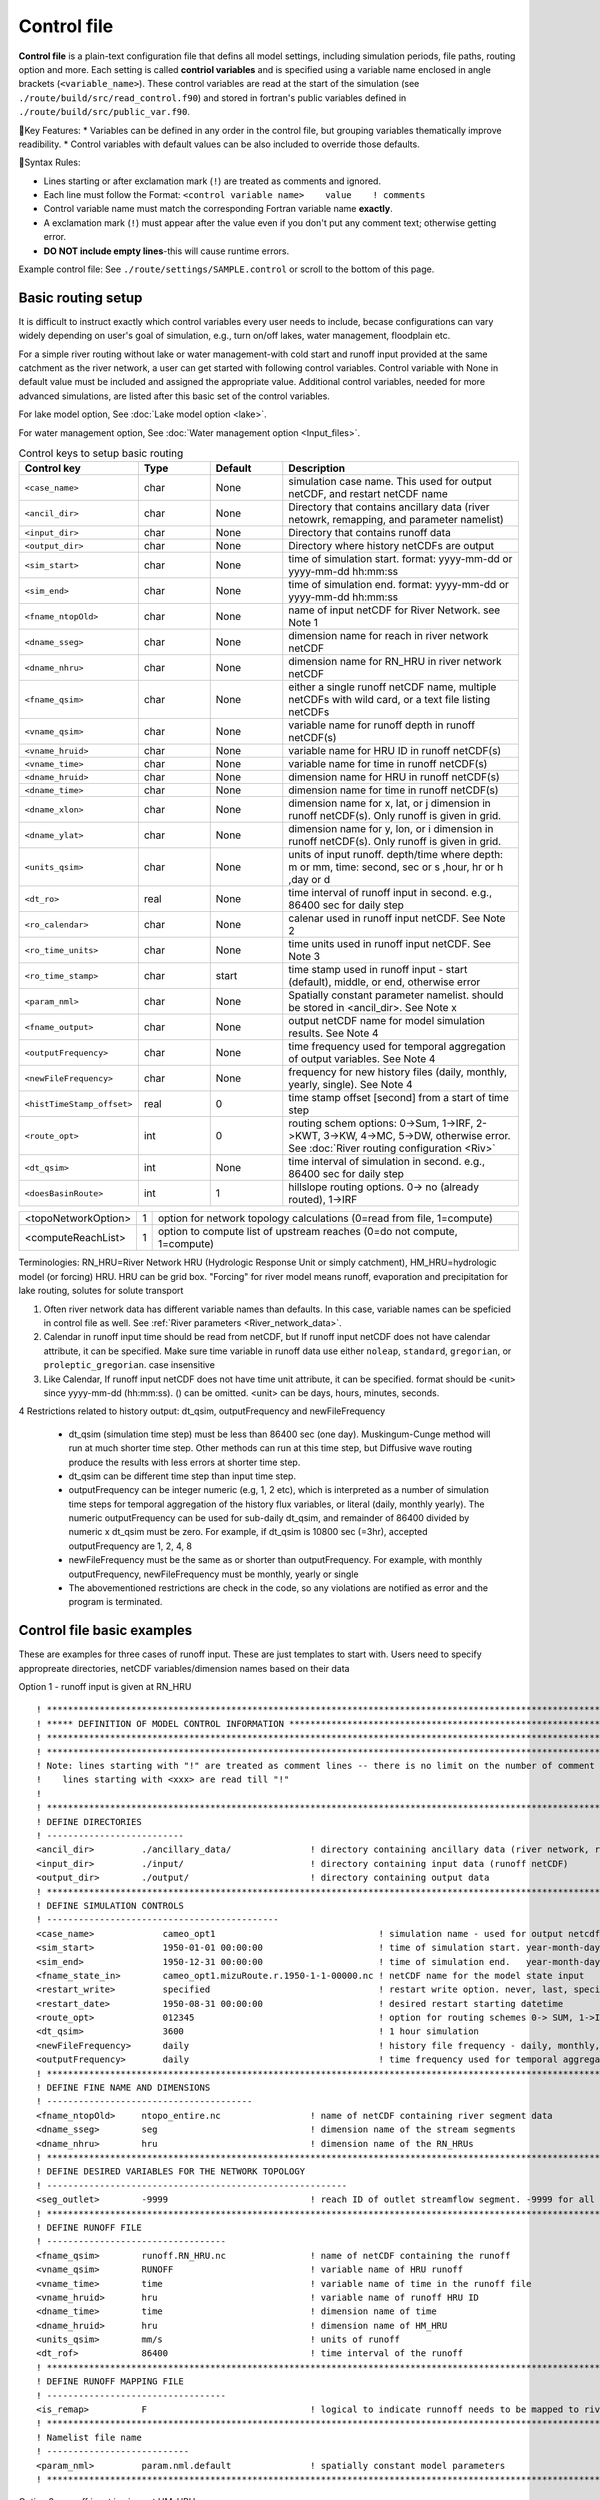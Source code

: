 .. _Control_file:

============
Control file
============

**Control file** is a plain-text configuration file that defins all model settings, including simulation periods, file paths, routing option and more.
Each setting is called **contriol variables** and is specified using a variable name enclosed in angle brackets (``<variable_name>``).
These control variables are read at the start of the simulation (see ``./route/build/src/read_control.f90``) and
stored in fortran's public variables defined in ``./route/build/src/public_var.f90``.

🔧Key Features:
* Variables can be defined in any order in the control file, but grouping variables thematically improve readibility.
* Control variables with default values can be also included to override those defaults.

📌Syntax Rules:

* Lines starting or after exclamation mark (``!``) are treated as comments and ignored.
* Each line must follow the Format: ``<control variable name>    value    ! comments``
* Control variable name must match the corresponding Fortran variable name **exactly**.
* A exclamation mark (``!``) must appear after the value even if you don't put any comment text; otherwise getting error.
* **DO NOT include empty lines**-this will cause runtime errors.

Example control file: See ``./route/settings/SAMPLE.control`` or scroll to the bottom of this page.

.. _Basic_routing_setup:

Basic routing setup
------------------------------------------

It is difficult to instruct exactly which control variables every user needs to include, becase configurations can vary widely depending on user's goal of simulation, e.g., turn on/off lakes, water management, floodplain etc.

For a simple river routing without lake or water management-with cold start and runoff input provided at the same catchment as the river network, a user can get started with following control variables.
Control variable with None in default value must be included and assigned the appropriate value.
Additional control variables, needed for more advanced simulations, are listed after this basic set of the control variables.

For lake model option, See :doc:`Lake model option <lake>`.

For water management option, See :doc:`Water management option <Input_files>`.


.. list-table:: Control keys to setup basic routing
   :header-rows: 1
   :widths: 20 15 15 50
   :name: basic routing configuration

   * - Control key
     - Type
     - Default
     - Description
   * - ``<case_name>``
     - char
     - None
     - simulation case name. This used for output netCDF, and restart netCDF name
   * - ``<ancil_dir>``
     - char
     - None
     - Directory that contains ancillary data (river netowrk, remapping, and parameter namelist)
   * - ``<input_dir>``
     - char
     - None
     - Directory that contains runoff data
   * - ``<output_dir>``
     - char
     - None
     - Directory where history netCDFs are output
   * - ``<sim_start>``
     - char
     - None
     - time of simulation start. format: yyyy-mm-dd or yyyy-mm-dd hh:mm:ss
   * - ``<sim_end>``
     - char
     - None
     - time of simulation end. format:  yyyy-mm-dd or yyyy-mm-dd hh:mm:ss
   * - ``<fname_ntopOld>``
     - char
     - None
     - name of input netCDF for River Network. see Note 1
   * - ``<dname_sseg>``
     - char
     - None
     - dimension name for reach in river network netCDF
   * - ``<dname_nhru>``
     - char
     - None
     - dimension name for RN_HRU in river network netCDF
   * - ``<fname_qsim>``
     - char
     - None
     - either a single runoff netCDF name, multiple netCDFs with wild card, or a text file listing netCDFs
   * - ``<vname_qsim>``
     - char
     - None
     -  variable name for runoff depth in runoff netCDF(s)
   * - ``<vname_hruid>``
     - char
     - None
     - variable name for HRU ID in runoff netCDF(s)
   * - ``<vname_time>``
     - char
     - None
     - variable name for time in runoff netCDF(s)
   * - ``<dname_hruid>``
     - char
     - None
     - dimension name for HRU in runoff netCDF(s)
   * - ``<dname_time>``
     - char
     - None
     - dimension name for time in runoff netCDF(s)
   * - ``<dname_xlon>``
     - char
     - None
     - dimension name for x, lat, or j dimension in runoff netCDF(s). Only runoff is given in grid.
   * - ``<dname_ylat>``
     - char
     - None
     - dimension name for y, lon, or i dimension in runoff netCDF(s). Only runoff is given in grid.
   * - ``<units_qsim>``
     - char
     - None
     - units of input runoff. depth/time where depth: m or mm, time: second, sec or s ,hour, hr or h ,day or d
   * - ``<dt_ro>``
     - real
     - None
     - time interval of runoff input in second. e.g., 86400 sec for daily step
   * - ``<ro_calendar>``
     - char
     - None
     - calenar used in runoff input netCDF. See Note 2
   * - ``<ro_time_units>``
     - char
     - None
     - time units used in runoff input netCDF. See Note 3
   * - ``<ro_time_stamp>``
     - char
     - start
     - time stamp used in runoff input - start (default), middle, or end, otherwise error
   * - ``<param_nml>``
     - char
     - None
     - Spatially constant parameter namelist. should be stored in <ancil_dir>. See Note x
   * - ``<fname_output>``
     - char
     - None
     - output netCDF name for model simulation results. See Note 4
   * - ``<outputFrequency>``
     - char
     - None
     - time frequency used for temporal aggregation of output variables. See Note 4
   * - ``<newFileFrequency>``
     - char
     - None
     - frequency for new history files (daily, monthly, yearly, single). See Note 4
   * - ``<histTimeStamp_offset>``
     - real
     - 0
     - time stamp offset [second] from a start of time step
   * - ``<route_opt>``
     - int
     - 0
     - routing schem options: 0->Sum, 1->IRF, 2->KWT, 3->KW, 4->MC, 5->DW, otherwise error. See :doc:`River routing configuration <Riv>`
   * - ``<dt_qsim>``
     - int
     - None
     - time interval of simulation in second. e.g., 86400 sec for daily step
   * - ``<doesBasinRoute>``
     - int
     - 1
     - hillslope routing options. 0-> no (already routed), 1->IRF

+------------------------+-----------------+---------------------------------------------------------------------------------------------------------+
| <topoNetworkOption>    | 1               | option for network topology calculations (0=read from file, 1=compute)                                  |
+------------------------+-----------------+---------------------------------------------------------------------------------------------------------+
| <computeReachList>     | 1               | option to compute list of upstream reaches (0=do not compute, 1=compute)                                |
+------------------------+-----------------+---------------------------------------------------------------------------------------------------------+

Terminologies: RN_HRU=River Network HRU (Hydrologic Response Unit or simply catchment), HM_HRU=hydrologic model (or forcing) HRU. HRU can be grid box. "Forcing" for river model means runoff, evaporation and precipitation for lake routing, solutes for solute transport

1. Often river network data has different variable names than defaults. In this case, variable names can be speficied in control file as well. See :ref:`River parameters <River_network_data>`.

2. Calendar in runoff input time should be read from netCDF, but If runoff input netCDF does not have calendar attribute, it can be specified. Make sure time variable in runoff data use either ``noleap``, ``standard``, ``gregorian``, or ``proleptic_gregorian``. case insensitive

3. Like Calendar, If runoff input netCDF does not have time unit attribute, it can be specified. format should be <unit> since yyyy-mm-dd (hh:mm:ss). () can be omitted. <unit> can be days, hours, minutes, seconds.

4 Restrictions related to history output: dt_qsim, outputFrequency and newFileFrequency

  * dt_qsim (simulation time step) must be less than 86400 sec (one day). Muskingum-Cunge method will run at much shorter time step. Other methods can run at this time step, but Diffusive wave routing produce the results with less errors at shorter time step.

  * dt_qsim can be different time step than input time step.

  * outputFrequency can be integer numeric (e.g, 1, 2 etc), which is interpreted as a number of simulation time steps for temporal aggregation of the history flux variables, or literal (daily, monthly yearly).
    The numeric outputFrequency can be used for sub-daily dt_qsim, and remainder of 86400 divided by numeric x dt_qsim must be zero. For example, if dt_qsim is 10800 sec (=3hr), accepted outputFrequency are
    1, 2, 4, 8

  * newFileFrequency must be the same as or shorter than outputFrequency. For example, with monthly outputFrequency, newFileFrequency must be monthly, yearly or single

  * The abovementioned restrictions are check in the code, so any violations are notified as error and the program is terminated.


.. _Control_file_basic_examples:

Control file basic examples
----------------------------

These are examples for three cases of runoff input. These are just templates to start with.
Users need to specify appropreate directories, netCDF variables/dimension names based on their data

Option 1 - runoff input is given at RN_HRU

::

  ! *************************************************************************************************************************
  ! ***** DEFINITION OF MODEL CONTROL INFORMATION ***************************************************************************
  ! *************************************************************************************************************************
  ! *************************************************************************************************************************
  ! Note: lines starting with "!" are treated as comment lines -- there is no limit on the number of comment lines.
  !    lines starting with <xxx> are read till "!"
  !
  ! *************************************************************************************************************************
  ! DEFINE DIRECTORIES
  ! --------------------------
  <ancil_dir>         ./ancillary_data/               ! directory containing ancillary data (river network, remapping netCDF)
  <input_dir>         ./input/                        ! directory containing input data (runoff netCDF)
  <output_dir>        ./output/                       ! directory containing output data
  ! *************************************************************************************************************************
  ! DEFINE SIMULATION CONTROLS
  ! --------------------------------------------
  <case_name>             cameo_opt1                               ! simulation name - used for output netcdf name
  <sim_start>             1950-01-01 00:00:00                      ! time of simulation start. year-month-day (hh:mm:ss)
  <sim_end>               1950-12-31 00:00:00                      ! time of simulation end.   year-month-day (hh:mm:ss)
  <fname_state_in>        cameo_opt1.mizuRoute.r.1950-1-1-00000.nc ! netCDF name for the model state input
  <restart_write>         specified                                ! restart write option. never, last, specified (need to specify date with <restart_date>
  <restart_date>          1950-08-31 00:00:00                      ! desired restart starting datetime
  <route_opt>             012345                                   ! option for routing schemes 0-> SUM, 1->IRF, 2->KWT, 3->KW, 4->MC, 5->DW,  otherwise error
  <dt_qsim>               3600                                     ! 1 hour simulation
  <newFileFrequency>      daily                                    ! history file frequency - daily, monthly, yearly or single
  <outputFrequency>       daily                                    ! time frequency used for temporal aggregation of output variables - numeric or daily, monthyly, or yearly
  ! **************************************************************************************************************************
  ! DEFINE FINE NAME AND DIMENSIONS
  ! ---------------------------------------
  <fname_ntopOld>     ntopo_entire.nc                 ! name of netCDF containing river segment data
  <dname_sseg>        seg                             ! dimension name of the stream segments
  <dname_nhru>        hru                             ! dimension name of the RN_HRUs
  ! **************************************************************************************************************************
  ! DEFINE DESIRED VARIABLES FOR THE NETWORK TOPOLOGY
  ! ---------------------------------------------------------
  <seg_outlet>        -9999                           ! reach ID of outlet streamflow segment. -9999 for all segments
  ! **************************************************************************************************************************
  ! DEFINE RUNOFF FILE
  ! ----------------------------------
  <fname_qsim>        runoff.RN_HRU.nc                ! name of netCDF containing the runoff
  <vname_qsim>        RUNOFF                          ! variable name of HRU runoff
  <vname_time>        time                            ! variable name of time in the runoff file
  <vname_hruid>       hru                             ! variable name of runoff HRU ID
  <dname_time>        time                            ! dimension name of time
  <dname_hruid>       hru                             ! dimension name of HM_HRU
  <units_qsim>        mm/s                            ! units of runoff
  <dt_rof>            86400                           ! time interval of the runoff
  ! **************************************************************************************************************************
  ! DEFINE RUNOFF MAPPING FILE
  ! ----------------------------------
  <is_remap>          F                               ! logical to indicate runnoff needs to be mapped to river network HRU
  ! **************************************************************************************************************************
  ! Namelist file name
  ! ---------------------------
  <param_nml>         param.nml.default               ! spatially constant model parameters
  ! **************************************************************************************************************************

Option 2 - runoff input is given at HM_HRU

::

  ! *************************************************************************************************************************
  ! ***** DEFINITION OF MODEL CONTROL INFORMATION ***************************************************************************
  ! *************************************************************************************************************************
  ! *************************************************************************************************************************
  ! Note: lines starting with "!" are treated as comment lines -- there is no limit on the number of comment lines.
  !    lines starting with <xxx> are read till "!"
  !
  ! *************************************************************************************************************************
  ! DEFINE DIRECTORIES
  ! --------------------------
  <ancil_dir>             ./ancillary_data/                ! directory containing ancillary data (river network, remapping netCDF)
  <input_dir>             ./input/                         ! directory containing input data (runoff netCDF)
  <output_dir>            ./output/                        ! directory containing output data
  ! *************************************************************************************************************************
  ! DEFINE SIMULATION CONTROLS
  ! --------------------------------------------
  <case_name>             cameo_opt2                               ! simulation name - used for output netcdf name
  <sim_start>             1950-01-01 00:00:00                      ! time of simulation start. year-month-day (hh:mm:ss)
  <sim_end>               1950-12-31 00:00:00                      ! time of simulation end.   year-month-day (hh:mm:ss)
  <fname_state_in>        cameo_opt2.mizuRoute.r.1950-1-1-00000.nc ! netCDF name for the model state input
  <restart_write>         specified                                ! restart write option. never, last, specified (need to specify date with <restart_date>
  <restart_date>          1950-08-31 00:00:00                      ! desired restart starting datetime
  <route_opt>             012345                                   ! option for routing schemes 0-> SUM, 1->IRF, 2->KWT, 3->KW, 4->MC, 5->DW,  otherwise error
  <dt_qsim>               3600                                     ! 1 hour simulation
  <newFileFrequency>      daily                                    ! history file frequency - daily, monthly, yearly or single
  <outputFrequency>       daily                                    ! time frequency used for temporal aggregation of output variables - numeric or daily, monthyly, or yearly
  ! **************************************************************************************************************************
  ! DEFINE FINE NAME AND DIMENSIONS
  ! ---------------------------------------
  <fname_ntopOld>         ntopo_entire.nc                  ! name of netCDF containing river segment data
  <dname_sseg>            seg                              ! dimension name of the stream segments
  <dname_nhru>            hru                              ! dimension name of the RN_HRUs
  ! **************************************************************************************************************************
  ! DEFINE DESIRED VARIABLES FOR THE NETWORK TOPOLOGY
  ! ---------------------------------------------------------
  <seg_outlet>            -9999                            ! reach ID of outlet streamflow segment. -9999 for all segments
  ! **************************************************************************************************************************
  ! DEFINE RUNOFF FILE
  ! ----------------------------------
  <fname_qsim>            runoff.HM_HRU.nc                 ! name of netCDF containing the HRU runoff
  <vname_qsim>            RUNOFF                           ! variable name of HRU runoff
  <vname_time>            time                             ! variable name of time in the runoff file
  <vname_hruid>           hru                              ! variable name of runoff HRU ID
  <dname_time>            time                             ! dimension name of time
  <dname_hruid>           hru                              ! dimension name of HM_HRU
  <units_qsim>            mm/s                             ! units of runoff
  <dt_rof>                86400                            ! time interval of the runoff
  ! **************************************************************************************************************************
  ! DEFINE RUNOFF MAPPING FILE
  ! ----------------------------------
  <is_remap>              T                                 ! logical to indicate runnoff needs to be mapped to RN_HRU
  <fname_remap>           spatialweights_HM_HRU_RN_HRU.nc   ! name of netCDF for HM_HRU-RN_HRU mapping data
  <vname_hruid_in_remap>  polyid                            ! variable name of RN_HRU in the mapping file
  <vname_weight>          weight                            ! variable name of areal weights of overlapping HM_HUs for each RN_HRU
  <vname_qhruid>          overlapPolyId                     ! variable name of HM_HRU ID
  <vname_num_qhru>        overlaps                          ! variable name of numbers of HM_HRUs for each RN_HRU
  <dname_hru_remap>       polyid                            ! dimension name of RN_HRU (in the mapping file)
  <dname_data_remap>      data                              ! dimension name of ragged HM_HRU
  ! **************************************************************************************************************************
  ! Namelist file name
  ! ---------------------------
  <param_nml>             param.nml.default                 ! spatially constant model parameters
  ! **************************************************************************************************************************

Option 3 - runoff input is given at grid

::

  ! *************************************************************************************************************************
  ! ***** DEFINITION OF MODEL CONTROL INFORMATION ***************************************************************************
  ! *************************************************************************************************************************
  ! *************************************************************************************************************************
  ! Note: lines starting with "!" are treated as comment lines -- there is no limit on the number of comment lines.
  !    lines starting with <xxx> are read till "!"
  !
  ! *************************************************************************************************************************
  ! DEFINE DIRECTORIES
  ! --------------------------
  <ancil_dir>             ./ancillary_data/                ! directory containing ancillary data (river network, remapping netCDF)
  <input_dir>             ./input/                         ! directory containing input data (runoff netCDF)
  <output_dir>            ./output/                        ! directory containing output data
  ! *************************************************************************************************************************
  ! DEFINE SIMULATION CONTROLS
  ! --------------------------------------------
  <case_name>             cameo_opt3                               ! simulation name - used for output netcdf name
  <sim_start>             1950-01-01 00:00:00                      ! time of simulation start. year-month-day (hh:mm:ss)
  <sim_end>               1950-12-31 00:00:00                      ! time of simulation end.   year-month-day (hh:mm:ss)
  <fname_state_in>        cameo_opt3.mizuRoute.r.1950-1-1-00000.nc ! netCDF name for the model state input
  <restart_write>         specified                                ! restart write option. never, last, specified (need to specify date with <restart_date>
  <restart_date>          1950-08-31 00:00:00                      ! desired restart starting datetime
  <route_opt>             012345                                   ! option for routing schemes 0-> SUM, 1->IRF, 2->KWT, 3->KW, 4->MC, 5->DW,  otherwise error
  <dt_qsim>               3600                                     ! 1 hour simulation
  <newFileFrequency>      daily                                    ! history file frequency - daily, monthly, yearly or single
  <outputFrequency>       daily                                    ! time frequency used for temporal aggregation of output variables - numeric or daily, monthyly, or yearly
  ! **************************************************************************************************************************
  ! DEFINE FINE NAME AND DIMENSIONS
  ! ---------------------------------------
  <fname_ntopOld>         ntopo_entire.nc                  ! name of netCDF containing river segment data
  <dname_sseg>            seg                              ! dimension name of the stream segments
  <dname_nhru>            hru                              ! dimension name of the RN_HRUs
  ! **************************************************************************************************************************
  ! DEFINE DESIRED VARIABLES FOR THE NETWORK TOPOLOGY
  ! ---------------------------------------------------------
  <seg_outlet>            -9999                            ! reach ID of outlet streamflow segment. -9999 for all segments
  ! **************************************************************************************************************************
  ! DEFINE RUNOFF FILE
  ! ----------------------------------
  <fname_qsim>            runoff.HM_HRU.nc                 ! name of netCDF containing the HRU runoff
  <vname_qsim>            RUNOFF                           ! variable name of HRU runoff
  <vname_time>            time                             ! variable name of time in the runoff file
  <dname_time>            time                             ! dimension name of time
  <dname_xlon>            lon                              ! dimension name of x(j)
  <dname_ylat>            lat                              ! dimension name of y(i)
  <units_qsim>            mm/s                             ! units of runoff
  <dt_rof>                86400                            ! time interval of the runoff
  ! **************************************************************************************************************************
  ! DEFINE RUNOFF MAPPING FILE
  ! ----------------------------------
  <is_remap>              T                                 ! logical to indicate runnoff needs to be mapped to RN_HRU
  <fname_remap>           spatialweights_HM_HRU_RN_HRU.nc   ! name of netCDF for HM_HRU-RN_HRU mapping data
  <vname_hruid_in_remap>  polyid                            ! variable name of RN_HRU in the mapping file
  <vname_weight>          weight                            ! variable name of areal weights of overlapping HM_HUs for each RN_HRU
  <vname_i_index>         i_index                           ! variable name of ylat index
  <vname_j_index>         j_index                           ! variable name of xlon index
  <vname_num_qhru>        overlaps                          ! variable name of numbers of HM_HRUs for each RN_HRU
  <dname_hru_remap>       polyid                            ! dimension name of RN_HRU (in the mapping file)
  <dname_data_remap>      data                              ! dimension name of ragged HM_HRU
  ! **************************************************************************************************************************
  ! Namelist file name
  ! ---------------------------
  <param_nml>             param.nml.default                 ! spatially constant model parameters
  ! **************************************************************************************************************************
